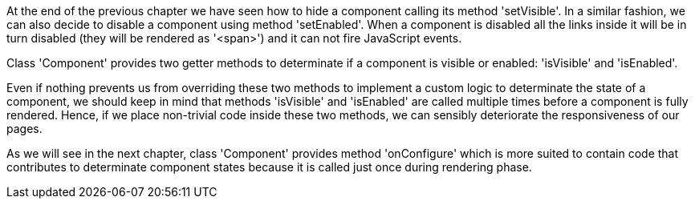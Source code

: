
At the end of the previous chapter we have seen how to hide a component calling its method 'setVisible'. In a similar fashion, we can also decide to disable a component using method 'setEnabled'. When a component is disabled all the links inside it will be in turn disabled (they will be rendered as '<span>') and it can not fire JavaScript events. 

Class 'Component' provides two getter methods to determinate if a component is visible or enabled: 'isVisible' and 'isEnabled'. 

Even if nothing prevents us from overriding these two methods to implement a custom logic to determinate the state of a component, we should keep in mind that methods 'isVisible' and 'isEnabled' are called multiple times before a component is fully rendered. Hence, if we place non-trivial code inside these two methods, we can sensibly deteriorate the responsiveness of our pages.

As we will see in the next chapter, class 'Component' provides method 'onConfigure' which is more suited to contain code that contributes to determinate component states because it is called just once during rendering phase.
